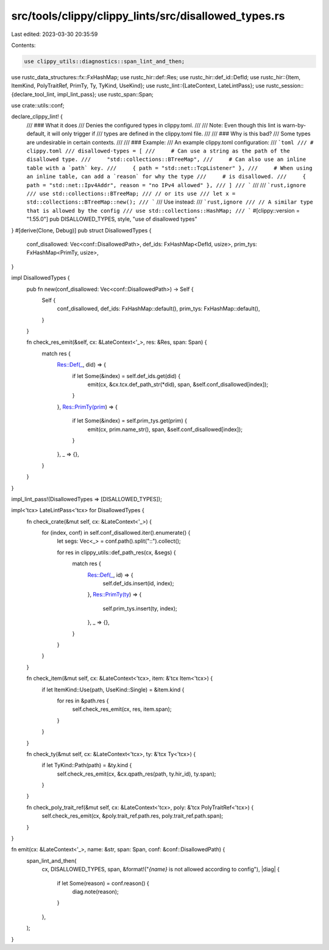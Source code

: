 src/tools/clippy/clippy_lints/src/disallowed_types.rs
=====================================================

Last edited: 2023-03-30 20:35:59

Contents:

.. code-block:: rs

    use clippy_utils::diagnostics::span_lint_and_then;

use rustc_data_structures::fx::FxHashMap;
use rustc_hir::def::Res;
use rustc_hir::def_id::DefId;
use rustc_hir::{Item, ItemKind, PolyTraitRef, PrimTy, Ty, TyKind, UseKind};
use rustc_lint::{LateContext, LateLintPass};
use rustc_session::{declare_tool_lint, impl_lint_pass};
use rustc_span::Span;

use crate::utils::conf;

declare_clippy_lint! {
    /// ### What it does
    /// Denies the configured types in clippy.toml.
    ///
    /// Note: Even though this lint is warn-by-default, it will only trigger if
    /// types are defined in the clippy.toml file.
    ///
    /// ### Why is this bad?
    /// Some types are undesirable in certain contexts.
    ///
    /// ### Example:
    /// An example clippy.toml configuration:
    /// ```toml
    /// # clippy.toml
    /// disallowed-types = [
    ///     # Can use a string as the path of the disallowed type.
    ///     "std::collections::BTreeMap",
    ///     # Can also use an inline table with a `path` key.
    ///     { path = "std::net::TcpListener" },
    ///     # When using an inline table, can add a `reason` for why the type
    ///     # is disallowed.
    ///     { path = "std::net::Ipv4Addr", reason = "no IPv4 allowed" },
    /// ]
    /// ```
    ///
    /// ```rust,ignore
    /// use std::collections::BTreeMap;
    /// // or its use
    /// let x = std::collections::BTreeMap::new();
    /// ```
    /// Use instead:
    /// ```rust,ignore
    /// // A similar type that is allowed by the config
    /// use std::collections::HashMap;
    /// ```
    #[clippy::version = "1.55.0"]
    pub DISALLOWED_TYPES,
    style,
    "use of disallowed types"
}
#[derive(Clone, Debug)]
pub struct DisallowedTypes {
    conf_disallowed: Vec<conf::DisallowedPath>,
    def_ids: FxHashMap<DefId, usize>,
    prim_tys: FxHashMap<PrimTy, usize>,
}

impl DisallowedTypes {
    pub fn new(conf_disallowed: Vec<conf::DisallowedPath>) -> Self {
        Self {
            conf_disallowed,
            def_ids: FxHashMap::default(),
            prim_tys: FxHashMap::default(),
        }
    }

    fn check_res_emit(&self, cx: &LateContext<'_>, res: &Res, span: Span) {
        match res {
            Res::Def(_, did) => {
                if let Some(&index) = self.def_ids.get(did) {
                    emit(cx, &cx.tcx.def_path_str(*did), span, &self.conf_disallowed[index]);
                }
            },
            Res::PrimTy(prim) => {
                if let Some(&index) = self.prim_tys.get(prim) {
                    emit(cx, prim.name_str(), span, &self.conf_disallowed[index]);
                }
            },
            _ => {},
        }
    }
}

impl_lint_pass!(DisallowedTypes => [DISALLOWED_TYPES]);

impl<'tcx> LateLintPass<'tcx> for DisallowedTypes {
    fn check_crate(&mut self, cx: &LateContext<'_>) {
        for (index, conf) in self.conf_disallowed.iter().enumerate() {
            let segs: Vec<_> = conf.path().split("::").collect();

            for res in clippy_utils::def_path_res(cx, &segs) {
                match res {
                    Res::Def(_, id) => {
                        self.def_ids.insert(id, index);
                    },
                    Res::PrimTy(ty) => {
                        self.prim_tys.insert(ty, index);
                    },
                    _ => {},
                }
            }
        }
    }

    fn check_item(&mut self, cx: &LateContext<'tcx>, item: &'tcx Item<'tcx>) {
        if let ItemKind::Use(path, UseKind::Single) = &item.kind {
            for res in &path.res {
                self.check_res_emit(cx, res, item.span);
            }
        }
    }

    fn check_ty(&mut self, cx: &LateContext<'tcx>, ty: &'tcx Ty<'tcx>) {
        if let TyKind::Path(path) = &ty.kind {
            self.check_res_emit(cx, &cx.qpath_res(path, ty.hir_id), ty.span);
        }
    }

    fn check_poly_trait_ref(&mut self, cx: &LateContext<'tcx>, poly: &'tcx PolyTraitRef<'tcx>) {
        self.check_res_emit(cx, &poly.trait_ref.path.res, poly.trait_ref.path.span);
    }
}

fn emit(cx: &LateContext<'_>, name: &str, span: Span, conf: &conf::DisallowedPath) {
    span_lint_and_then(
        cx,
        DISALLOWED_TYPES,
        span,
        &format!("`{name}` is not allowed according to config"),
        |diag| {
            if let Some(reason) = conf.reason() {
                diag.note(reason);
            }
        },
    );
}


